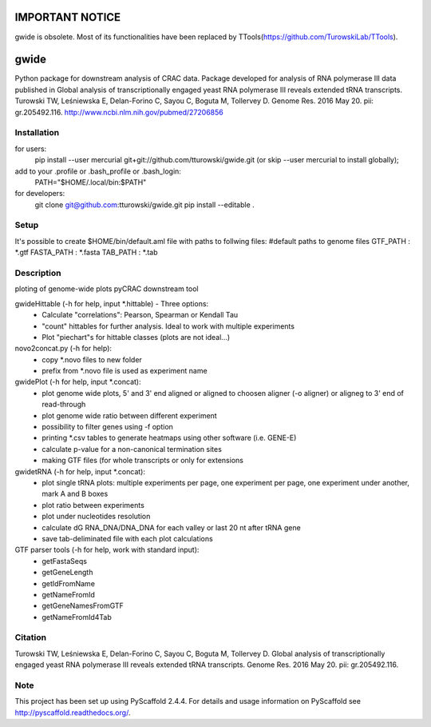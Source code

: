 ================
IMPORTANT NOTICE
================

gwide is obsolete. Most of its functionalities have been replaced by TTools(https://github.com/TurowskiLab/TTools).

=====
gwide
=====
Python package for downstream analysis of CRAC data. Package developed for analysis of RNA polymerase III data published in
Global analysis of transcriptionally engaged yeast RNA polymerase III reveals extended tRNA transcripts.
Turowski TW, Leśniewska E, Delan-Forino C, Sayou C, Boguta M, Tollervey D.
Genome Res. 2016 May 20. pii: gr.205492.116.
http://www.ncbi.nlm.nih.gov/pubmed/27206856

Installation
===========
for users:
    pip install --user mercurial git+git://github.com/tturowski/gwide.git (or skip --user mercurial to install globally);
add to your .profile or .bash_profile or .bash_login:
    PATH="$HOME/.local/bin:$PATH"

for developers:
    git clone git@github.com:tturowski/gwide.git
    pip install --editable .

Setup
===========
It's possible to create $HOME/bin/default.aml file with paths to follwing files:
#default paths to genome files
GTF_PATH : *.gtf
FASTA_PATH : *.fasta
TAB_PATH : *.tab

Description
===========

ploting of genome-wide plots pyCRAC downstream tool

gwideHittable (-h for help, input *.hittable) - Three options:
  - Calculate "correlations": Pearson, Spearman or Kendall Tau
  - "count" hittables for further analysis. Ideal to work with multiple experiments
  - Plot "piechart"s for hittable classes (plots are not ideal...)

novo2concat.py (-h for help):
  - copy *.novo files to new folder
  - prefix from *.novo file is used as experiment name

gwidePlot (-h for help, input *.concat):
  - plot genome wide plots, 5' and 3' end aligned or aligned to choosen aligner (-o aligner) or aligneg to 3' end of read-through
  - plot genome wide ratio between different experiment
  - possibility to filter genes using -f option
  - printing *.csv tables to generate heatmaps using other software (i.e. GENE-E)
  - calculate p-value for a non-canonical termination sites 
  - making GTF files (for whole transcripts or only for extensions

gwidetRNA (-h for help, input *.concat):
  - plot single tRNA plots: multiple experiments per page, one experiment per page, one experiment under another, mark A and B boxes
  - plot ratio between experiments
  - plot under nucleotides resolution
  - calculate dG RNA_DNA/DNA_DNA for each valley or last 20 nt after tRNA gene
  - save tab-deliminated file with each plot calculations

GTF parser tools (-h for help, work with standard input):
  - getFastaSeqs
  - getGeneLength
  - getIdFromName
  - getNameFromId
  - getGeneNamesFromGTF
  - getNameFromId4Tab

Citation
===========
Turowski TW, Leśniewska E, Delan-Forino C, Sayou C, Boguta M, Tollervey D.
Global analysis of transcriptionally engaged yeast RNA polymerase III reveals extended tRNA transcripts.
Genome Res. 2016 May 20. pii: gr.205492.116.


Note
====
This project has been set up using PyScaffold 2.4.4. For details and usage
information on PyScaffold see http://pyscaffold.readthedocs.org/.
